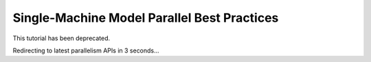 Single-Machine Model Parallel Best Practices
============================================

This tutorial has been deprecated.

Redirecting to latest parallelism APIs in 3 seconds...

.. raw:: html

   <meta http-equiv="Refresh" content="3; url='https://tutorials.pytorch.kr/beginner/dist_overview.html#parallelism-apis'" />

